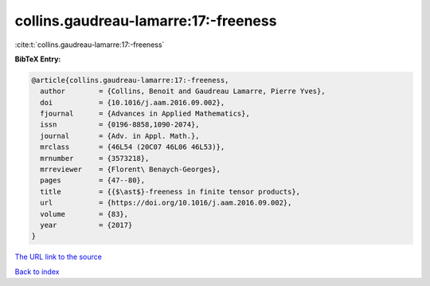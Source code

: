 collins.gaudreau-lamarre:17:-freeness
=====================================

:cite:t:`collins.gaudreau-lamarre:17:-freeness`

**BibTeX Entry:**

.. code-block:: bibtex

   @article{collins.gaudreau-lamarre:17:-freeness,
     author        = {Collins, Benoit and Gaudreau Lamarre, Pierre Yves},
     doi           = {10.1016/j.aam.2016.09.002},
     fjournal      = {Advances in Applied Mathematics},
     issn          = {0196-8858,1090-2074},
     journal       = {Adv. in Appl. Math.},
     mrclass       = {46L54 (20C07 46L06 46L53)},
     mrnumber      = {3573218},
     mrreviewer    = {Florent\ Benaych-Georges},
     pages         = {47--80},
     title         = {{$\ast$}-freeness in finite tensor products},
     url           = {https://doi.org/10.1016/j.aam.2016.09.002},
     volume        = {83},
     year          = {2017}
   }

`The URL link to the source <https://doi.org/10.1016/j.aam.2016.09.002>`__


`Back to index <../By-Cite-Keys.html>`__
